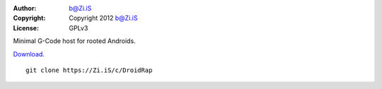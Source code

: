 :Author: b@Zi.iS
:Copyright: Copyright 2012 b@Zi.iS
:License: GPLv3

Minimal G-Code host for rooted Androids.

Download_.

::

	git clone https://Zi.iS/c/DroidRap

.. _Download: https://Zi.iS/DroidRap.apk
